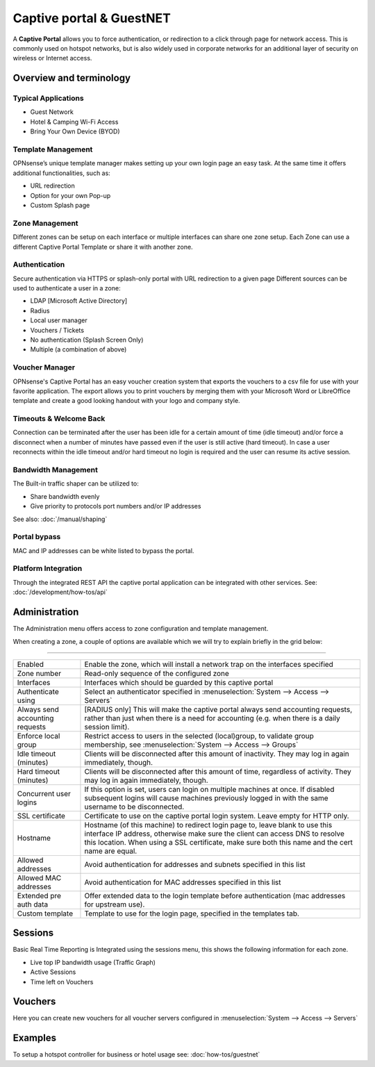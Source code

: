 =========================
Captive portal & GuestNET
=========================
A **Captive Portal** allows you to force authentication, or redirection to a click
through page for network access. This is commonly used on hotspot networks,
but is also widely used in corporate networks for an additional layer of security
on wireless or Internet access.

.. image:: images/hotspot_login.png

Overview and terminology
.........................


-----------------------------
Typical Applications
-----------------------------

* Guest Network
* Hotel & Camping Wi-Fi Access
* Bring Your Own Device (BYOD)

-------------------
Template Management
-------------------
OPNsense’s unique template manager makes setting up your own login page an easy
task. At the same time it offers additional functionalities, such as:

* URL redirection
* Option for your own Pop-up
* Custom Splash page

.. image:: images/captiveportal_template_folder.png

---------------
Zone Management
---------------
Different zones can be setup on each interface or multiple interfaces can share
one zone setup. Each Zone can use a different Captive Portal Template or share it
with another zone.

--------------
Authentication
--------------
Secure authentication via HTTPS or splash-only portal with URL redirection to a
given page Different sources can be used to authenticate a user in a zone:

* LDAP [Microsoft Active Directory]
* Radius
* Local user manager
* Vouchers / Tickets
* No authentication (Splash Screen Only)
* Multiple (a combination of above)

---------------
Voucher Manager
---------------
OPNsense's Captive Portal has an easy voucher creation system that exports the
vouchers to a csv file for use with your favorite application. The export allows
you to print vouchers by merging them with your Microsoft Word or LibreOffice template and
create a good looking handout with your logo and company style.

-----------------------
Timeouts & Welcome Back
-----------------------
Connection can be terminated after the user has been idle for a certain amount
of time (idle timeout) and/or force a disconnect when a number of minutes
have passed even if the user is still active (hard timeout). In case a user
reconnects within the idle timeout and/or hard timeout no login is required and
the user can resume its active session.

--------------------
Bandwidth Management
--------------------
The Built-in traffic shaper can be utilized to:

* Share bandwidth evenly
* Give priority to protocols port numbers and/or IP addresses

See also: :doc:`/manual/shaping`

-------------
Portal bypass
-------------
MAC and IP addresses can be white listed to bypass
the portal.


--------------------
Platform Integration
--------------------
Through the integrated REST API the captive portal application can be integrated
with other services. See: :doc:`/development/how-tos/api`


Administration
.........................

The Administration menu offers access to zone configuration and template management.

When creating a zone, a couple of options are available which we will try to explain briefly in the grid below:

========================================================================================================================================================

====================================  ==================================================================================================================
Enabled                               Enable the zone, which will install a network trap on the interfaces specified
Zone number                           Read-only sequence of the configured zone
Interfaces                            Interfaces which should be guarded by this captive portal
Authenticate using                    Select an authenticator specified in :menuselection:`System --> Access --> Servers`
Always send accounting requests       [RADIUS only] This will make the captive portal always send accounting requests,
                                      rather than just when there is a need for accounting (e.g. when there is a daily session limit).
Enforce local group                   Restrict access to users in the selected (local)group, to validate group membership,
                                      see :menuselection:`System --> Access --> Groups`
Idle timeout (minutes)                Clients will be disconnected after this amount of inactivity. They may log in again immediately, though.
Hard timeout (minutes)                Clients will be disconnected after this amount of time, regardless of activity.
                                      They may log in again immediately, though.
Concurrent user logins                If this option is set, users can login on multiple machines at once.
                                      If disabled subsequent logins will cause machines previously logged in with the same username to be disconnected.
SSL certificate                       Certificate to use on the captive portal login system. Leave empty for HTTP only.
Hostname                              Hostname (of this machine) to redirect login page to, leave blank to use this interface IP address,
                                      otherwise make sure the client can access DNS to resolve this location.
                                      When using a SSL certificate, make sure both this name and the cert name are equal.
Allowed addresses                     Avoid authentication for addresses and subnets specified in this list
Allowed MAC addresses                 Avoid authentication for MAC addresses specified in this list
Extended pre auth data                Offer extended data to the login template before authentication (mac addresses for upstream use).
Custom template                       Template to use for the login page, specified in the templates tab.
====================================  ==================================================================================================================

.. raw:: html

    In the templates tab you can manage your templates, the default template can be fetched using the <i class="fa fa-fw fa-download"></i> button
    in the bottom right corner.
    <br/><br/>
    The file offered is a standard zip file, which can be unpacked locally and modified to your needs, the  new contents can be saved into a new
    zip file and uploaded in a new template (<i class="fa fa-fw fa-plus"></i>)


Sessions
.........................

Basic Real Time Reporting is Integrated using the sessions menu, this shows the following information for each zone.

* Live top IP bandwidth usage (Traffic Graph)
* Active Sessions
* Time left on Vouchers

Vouchers
.........................

Here you can create new vouchers for all voucher servers configured in :menuselection:`System --> Access --> Servers`


Examples
.........................

To setup a hotspot controller for business or hotel usage see:
:doc:`how-tos/guestnet`
